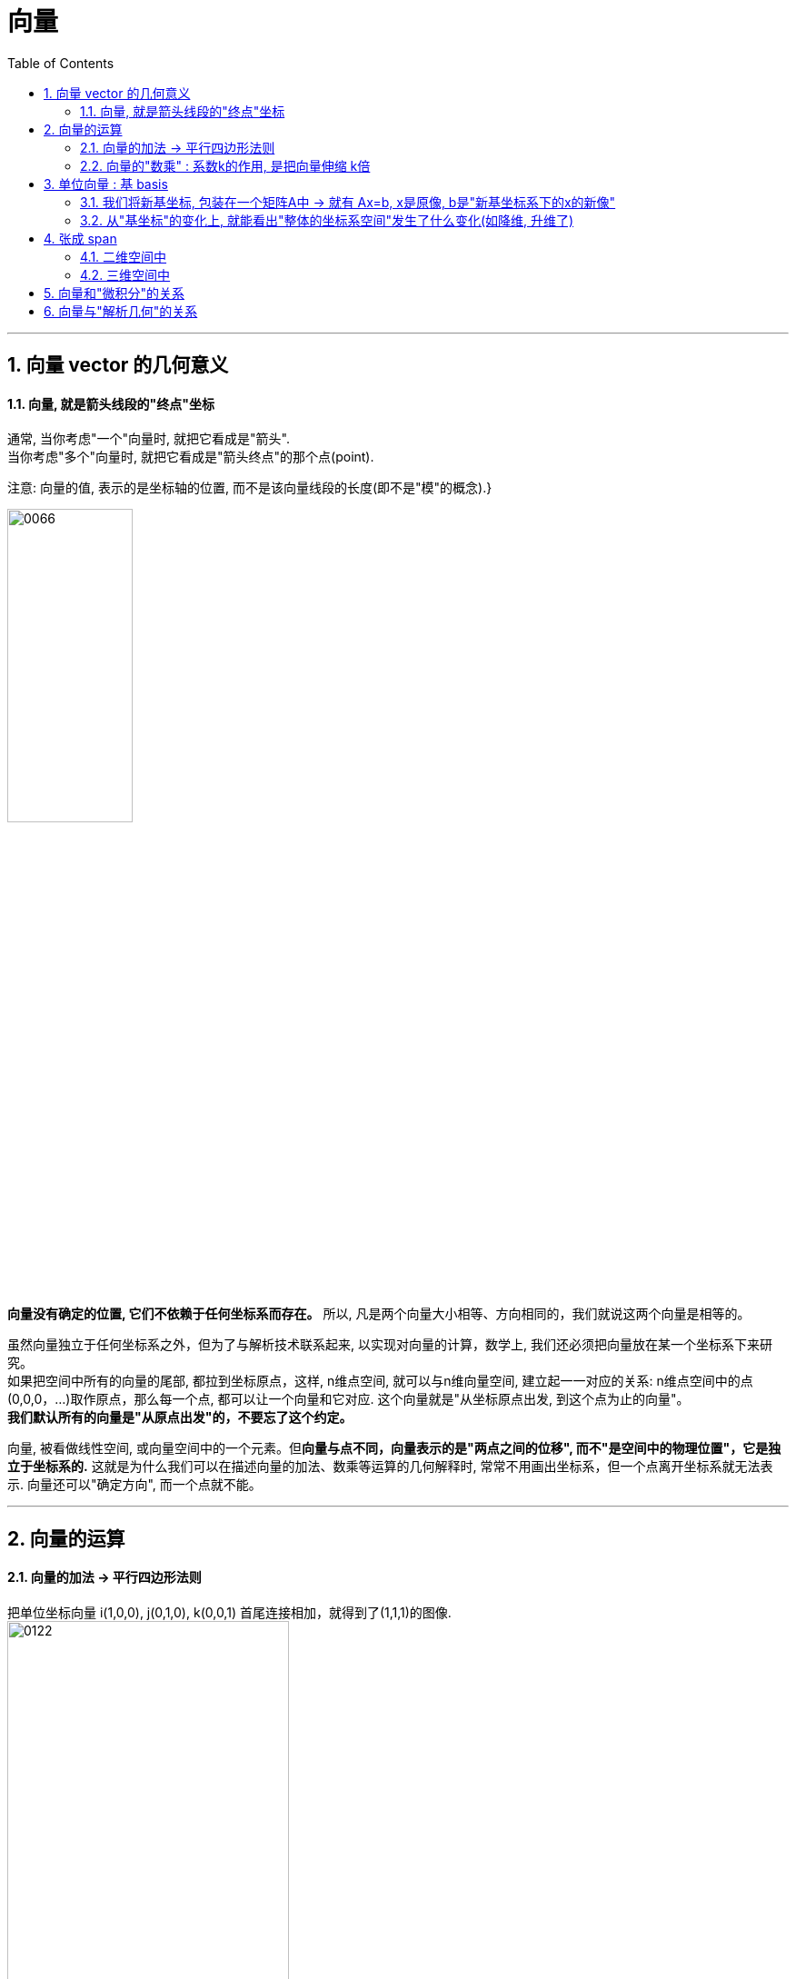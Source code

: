 
= 向量
//:stylesheet: ../my-stylesheet.css
:toc: left
:toclevels: 3
:sectnums:

'''

== 向量 vector 的几何意义


==== 向量, 就是箭头线段的"终点"坐标

通常, 当你考虑"一个"向量时, 就把它看成是"箭头".  +
当你考虑"多个"向量时, 就把它看成是"箭头终点"的那个点(point).

注意: 向量的值, 表示的是坐标轴的位置, 而不是该向量线段的长度(即不是"模"的概念).}

image:img/0066.png[,40%]

*向量没有确定的位置, 它们不依赖于任何坐标系而存在。* 所以, 凡是两个向量大小相等、方向相同的，我们就说这两个向量是相等的。

虽然向量独立于任何坐标系之外，但为了与解析技术联系起来, 以实现对向量的计算，数学上, 我们还必须把向量放在某一个坐标系下来研究。 +
如果把空间中所有的向量的尾部, 都拉到坐标原点，这样, n维点空间, 就可以与n维向量空间, 建立起一一对应的关系: n维点空间中的点(0,0,0，...)取作原点，那么每一个点, 都可以让一个向量和它对应. 这个向量就是"从坐标原点出发, 到这个点为止的向量"。 +
*我们默认所有的向量是"从原点出发"的，不要忘了这个约定。*


向量, 被看做线性空间, 或向量空间中的一个元素。但**向量与点不同，向量表示的是"两点之间的位移", 而不"是空间中的物理位置"，它是独立于坐标系的.** 这就是为什么我们可以在描述向量的加法、数乘等运算的几何解释时, 常常不用画出坐标系，但一个点离开坐标系就无法表示. 向量还可以"确定方向", 而一个点就不能。


'''

== 向量的运算

==== 向量的加法 → 平行四边形法则

把单位坐标向量 i(1,0,0), j(0,1,0), k(0,0,1) 首尾连接相加，就得到了(1,1,1)的图像.  +
image:img/0122.png[,60%]

所以, 任意一个向量 a=(x,y,z), 就可以表示为 a=(x,y,z)=xi+yi+zk.  (← x,y,z是系数倍). 即分别对"单位坐标向量" 进行缩放x、y、z倍, 然后相加. +
image:img/0123.png[,40%]

向量的运算, 有:
- 加法 +
- 减法 +
- 乘法(包括两种: 点积, 叉积).  +
- 但没有除法.



把 u, v, w, a 四个向量相加, 得到的结果(新向量), 就是"从原点出发, 直接指向最后一个向量a的尾部"的b向量. +
image:img/0124.png[,40%]


多个向量加法的本质, 实际上是这些向量, 在坐标轴上的投影的合成(相加或相减)后的结果. 同样, 点积和叉积, 也是这个数学结果的体现.
image:img/0125.png[,40%]


.标题
====
向量加法的结合律的几何解释: +
三个向量加法的结合律为: stem:[ (a+b) + c = a + (b+c)] +
image:img/0132.png[,70%]
====




'''

==== 向量的"数乘" : 系数k的作用, 是把向量伸缩 k倍

\begin{align*}
2\left| \begin{array}{l}
		x \\
		y \\
	\end{array} \right|=\left| \begin{array}{l}
		2x \\
		2y \\
	\end{array} \right|
\end{align*}

image:img/0067.png[,30%]


其充要条件是: 要么 数k=0, 或要么 α =0向量.

*其实, 把"x分量"看做是坐标系的x轴(上的单位值), 把"y分量"看做是y轴.  kx 不就是代表"滑动x轴的滑块"么! 让x轴可以去任何值. 同样, ky就是"滑动y轴的滑块", 让y可以取到任何值. 于是就有:  kx+ky 就是任意取x和y值, 也就是能取到 坐标系上的任意一点了.*



'''


== 单位向量 : 基 basis

The basis of a vector space /is a set of linearly independent vectors /that span the full space.

image:img/0068.png[,50%]

\begin{align*}
\left. \begin{array}{r}
		\hat{i} = 1 \\
		\hat{j} = 1 \\
	\end{array} \right\}
\end{align*}
← 称为"单位向量"或"基"

事实上, 每当我们描述一个向量时, 它都依赖于我们正在使用的"基".

\begin{align*}
\vec{v}=\left| \begin{array}{l}
		3  \\
		-2 \\
	\end{array} \right|= 3 \hat{i} + (-2)\hat{j}
\end{align*}

image:img/0069.png[,25%]

向量的终点坐标, 其实就是系数倍的"基向量"的线性组合.



你可以选择任意两个方向作为"基", 只要它们互相垂直即可. +
比如，你可以选择指向右上方的向量 v, 和 指向右下方的向量 w, 作为基向量.  +
image:img/0102.png[,25%]

这组新的基向量, 进行缩放, 再相加，同样能构造出其他的向量. +
image:img/0103.png[,25%]

所以, 一组"基向量", 就对应一个坐标系. 选择不同的基向量, 就构造出了不同的坐标系. 同一个向量，在不同的坐标系下(即采用不同的基向量)，其坐标值也要相应地发生变化.

上面, 反复出现"将向量进行缩放,再相加"的操作, 这样的操作，我们称之为"线性组合".

'''



==== 我们将新基坐标, 包装在一个矩阵A中 -> 就有 Ax=b, x是原像, b是"新基坐标系下的x的新像"

对于2维平面, 通常, 我们将"新基"的坐标, 包装在一个2阶矩阵中. 如: +
\begin{align}
\left[ \begin{array}{c|c}
	3&		2\\
	\underset{新i}{\underbrace{-2}}&		\underset{新j}{\underbrace{1}}\\
\end{array} \right]
\end{align}

**矩阵中的每一列, 就是"新基坐标系"中的一个轴 (即"新单位基"向量, 终点的坐标)**

所以: +
\begin{align}
& 对于某向量v\ =\left| \begin{array}{l}
	a\\
	b\\
\end{array} \right|,\ 若新基是\left[ \begin{array}{c|c}
	i_x&		j_x\\
	i_y&		j_y\\
\end{array} \right] \\
& 则, 新基坐标系下的v向量, 终点坐标就会变成: \\
& 新v=\left[ \begin{array}{c|c}
	i_x&		j_x\\
	i_y&		j_y\\
\end{array} \right] \left| \begin{array}{l}
	a\\
	b\\
\end{array} \right|\ =\left| \begin{array}{l}
	i_xa+j_xb\\
	i_ya+j_yb\\
\end{array} \right|
\end{align}

**所以: "新基矩阵 * v = 新v", 其实就是 "Ax=b" 这种形式. x是原像, A是新基矩阵, b是"x被新基矩阵A变换后, 移位后的新坐标值(新像)".**

因为任何向量, 都能表示为"基向量"的线性组合. 所以"基向量"的变动, 就决定了其他向量的变动. 正所谓"纲举目张" (相当于你左右胳膊的位置, 决定了你头所处的位置.)

---

==== 从"基坐标"的变化上, 就能看出"整体的坐标系空间"发生了什么变化(如降维, 升维了)

如: +
\begin{align}
原基为\left[ \begin{matrix}
	1&		0\\
	0&		1\\
\end{matrix} \right] ,\ 新基为\left[ \begin{matrix}
	2&		-2\\
	1&		-1\\
\end{matrix} \right]
\end{align}

image:/img/0138.png[]

你发现, 新基的两个轴, 被变换到同一条直线上去了. 这就说明, "原基坐标系"的二维平面空间, 变换后, 变成了一维空间(本例准确说是二维空间中的一条直线上), 被压缩降维了.

所以, **"线性变换"的本质, 其实是通过变形"原坐标系", 来操纵空间的一种手段.**

stem:[ A \vec{x}= \vec{b}],  或 stem:[ A \vec{x}= \vec{0}]

因此, **每当你看到一个矩阵时, 都可以把它解读为"一种对空间(原坐标系)的一种特定的变换". 它就是起到这个作用.**

所以, **如果在 stem:[ \vec{x}] 前面, 有多个新基矩阵, 连乘存在, 就意味着这是对 stem:[ \vec{x}] 做了一系列分步骤进行的变换.**

image:/img/0139.svg[,]

其实, 这三步可以先合并起来, 即我们先把这三个矩阵先乘起来, 就得到复合后的"新基矩阵", 直接一次性作用于 stem:[ \vec{x}] 即可. 这就类似于"复合函数"的概念: stem:[ h(g(f(x)))].

这也就证明了: stem:[ A(BC) = (AB)C ]. <- 复合变换. (但注意: ABC 的左右顺序不能变)

计算的目的, 不在于数字本身, 而在于洞察其背后的意义. The purple of computation is insight, not numbers.





'''


'''

== 张成 span

==== 二维空间中

在二维平面中，选取 2 个向量, 然后考虑它们所有可能的"线性组合", 我们会得到什么呢? 这取决于我们选择的 2 个向量.

[options="autowidth"]
|===
|Header 1 |Header 2

|→ 通常情况下，我们会得到整个平面.
|image:img/0104.png[,]

|→ 但如果选择的 2 个向量，恰好"共线"的话，那它们的线性组合, 就被局限在一条过原点的直线上了.
|image:img/0105.png[,]

|→ 最极端的情况是，如果选择的 2 个向量都是零向量，那么它们的线性组合, 就只可能是零向量了.
|image:img/0106.png[,]
|===

"数乘"和"加法", 是向量的两个最基础的运算. 当我们谈论向量所"张成"的空间时，我们实际上就是在问: 仅仅通过"数乘"和"加法"这两种运算，你能获得的所有可能的向量集合是什么.

在线性代数中，向量的起点, 始终固定在"原点"的位置，因此, 向量的终点就唯一确定了向量本身. 这样，我们便可以将向量, 看成是"空间中的点"（即"向量的终点"）.

'''

==== 三维空间中

将线性组合的想法扩展到 3 维空间中。想象 3 个 三维向量，它们所张成的空间会是什么样的呢？这取决于我们选择的 3 个向量的箭头位置:

[options="autowidth"]
|===
|Header 1 |它们所张成的空间

|→ 通常情况下:
|得到整个 3 维空间.

|→ 当选择的 3 个向量是"共面"时(即3个向量, 存在在两个维度的世界上):
|一个过"原点"的二维平面.

|→ 当 3 个向量"共线"时(即3个向量, 共同挤在一个维度上):
|一条过原点的一维直线.

|→ 当 3 个向量都是零向量时 (即三个向量, 都挤在0维度的世界上):
|只扩展到零向量.
|===

显然, 在满足能够"张成"一个空间时, 只需要最低的维度数量就行了. 比如张成2维空间, 只需要最低2个向量(即轴)就行了. 用3个向量去"张成"二维空间, 那其中有 1 个向量是多余的.  *数学上，我们就是用 "线性相关"来描述这样的"多余向量"的现象.*

[options="autowidth"]
|===
|Header 1 |Header 2

|→ 当我们说: "几个向量所构成的向量组, `线性相关'"时，意思就是说:
|向量组中的 (任意) 一个向量, 都可以用"向量组"中其他向量的"线性组合", 来表示出来。也就是说: 这个向量, 已经落在其他向量所"张成"的空间中，它对整个向量组张成的空间是没有贡献的，把它从"向量组"中拿掉，并不会影响向量组所张成的空间的维度 (即空间维度不会塌缩, 不会降维). +
image:img/0107.png[,70%]

|→ "线性无关"就指的是:
|向量组中的（任意）一个向量, 都无法用"该向量组"中其他向量的"线性组合"来表示出来。换句话说: 向量组中的每一个向量, 都为该向量组所张成的空间贡献了一个维度(一个轴). 少了任何一个向量，都会让空间降维. +
image:img/0108.png[,70%]
|===

所以: 向量空间的一组"基"(即维度, 轴), 就是"张成"该空间的一个"线性无关"的"向量集". The basis of a vector space /is a set of linearly independent vectors /that span the full space.

the span of stem:[ \vec{v}] and stem:[ \vec{w} ]  /is the set of  all their linear combinations. +
the set of all possible vectors /than you can reach /is called the span of those two vectors. ← 相当于"势力范围", 就是张成.


两个斜率不同的向量(a,b), 自由伸缩, 它们的和(即a+b=c), 即新向量c的终点, 能遍及二维平面上的任何点处.

image:img/0070.png[,60%]

但如果两个向量都是"零向量"的话, 它们的系数倍的和, 也永远被束缚在原点(0,0)了. stem:[ k_1 \vec{0}  +  k_2 \vec{0}=0]

三维空间中, 两个斜率同的向量, 能"张成"出"过原点"的一个平面. +
image:img/0071.png[,50%]

三维空间中, 三个斜率不同的向量, 它们的和, 能张成出三维空间中所有的地方. +
image:img/0072.png[,30%]

'''

== 向量和"微积分"的关系

微积分学的基本思想是“以直代曲”，在极限条件下，无数的"切线段"连接起来, 就完全等同于曲线自身。在这个意义下，*微分元dx、dy(包括多元"偏微分元" ∂x、∂y) 就是"向量".*

.微分的几何意义: +
如下图(a)所示,曲线上的点, 从M(stem:[ x_0, y_0]) 移动到 N(stem:[ x_0 + Δx, y_0 + Δy])时, MP是曲线在点M处的切线. 则:
\begin{align*}
	&\text{切线}MP\text{的斜率 }=\ \text{曲线}f(x)\text{在}M\text{点处的导数}\\
	&\underset{=f'(x)}{\underbrace{\text{切线}MP\text{的斜率}}}=\frac{dy}{\varDelta x}\\
	&\text{即} dy=f'(x)\cdot \varDelta x
\end{align*}

image:img/0140.png[,750px]

Δy是曲线的增量, dy是切线的增量. 当Δx 趋于无穷小dx时, N点就趋向于P点(两点趋于重合), 因此 Δy 也趋向于 dy 的长度. 即 Δy = dy. +
也即: 在Δx趋向于无穷小的情况下, 曲线 f(x) 的y轴改变量Δy, 就可以用 dy 来代替. 即, 在微观上能"以直代曲".

如果我们以向量的观点, 来看微分(上图b) : *把 dx 和 dy 看做两个向量, 那么它们的和 dx+dy, 不就是向量 MP 吗? 在Δx趋向于无穷小时, 即在微观层面上, 向量MP, 不就是等于曲线上的一段有向弧 MSN 了吗?* 这就是微分的几何意义。 +
*所以, 可微函数曲线上的每一段"微小的曲线段", 都可以分解为 "微元向量之和 dx+dy"。*  ← 根据这个结论, 我们就可以由此得到"求导"的几何解释了。如下例:

.标题
====
image:img/0141.png[,600px]

如上图. 对于正弦函数 y= sin x,

- 第1步: 我们将x轴分成 n个 dx区间, 就将函数曲线 f(x), 分割成一段段小的曲线段出来, 把它们看做是"切线向量" (从向量的角度看, 这些曲线段具有方向).  +
- 第2步: 然后, "切线向量"可以分解为 dx + dy 这两个向量的和 (如图2-47 右).  +
- 第3步: 我们把所有 dy向量的"起始端端点", 统统拉到x轴上平放. 就变成下图 (图 2-48)的样子. 可以看出: 所有向量 dy 的末端 (即箭头端点处), 构成了一个 cos x 曲线的轮廓. 这个不就是 sin x 的导数曲线么!

image:img/0142.png[,350px]
====

'''

== 向量与"解析几何"的关系

中学, 研究的解析几何, 只在二维平面上, 比较直观. 主要以"坐标"为工具来进行研究.  +
大学, 则是n维空间上的解析几何. 就需要用"向量"作为工具来研究了.  向量是个非常基础的工具, 在整个学科的展开过程中, 处处都要用到它.




'''



























